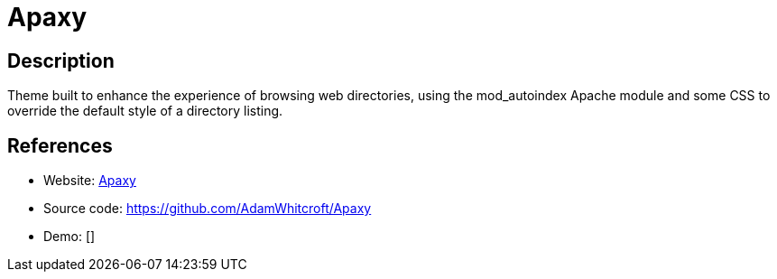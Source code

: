 = Apaxy

:Name:          Apaxy
:Language:      HTML
:License:       Unlicense
:Topic:         File Sharing and Synchronization
:Category:      Distributed filesystems
:Subcategory:   Web based file managers

// END-OF-HEADER. DO NOT MODIFY OR DELETE THIS LINE

== Description

Theme built to enhance the experience of browsing web directories, using the mod_autoindex Apache module and some CSS to override the default style of a directory listing.

== References

* Website: https://oupala.github.io/apaxy/[Apaxy]
* Source code: https://github.com/AdamWhitcroft/Apaxy[https://github.com/AdamWhitcroft/Apaxy]
* Demo: []
